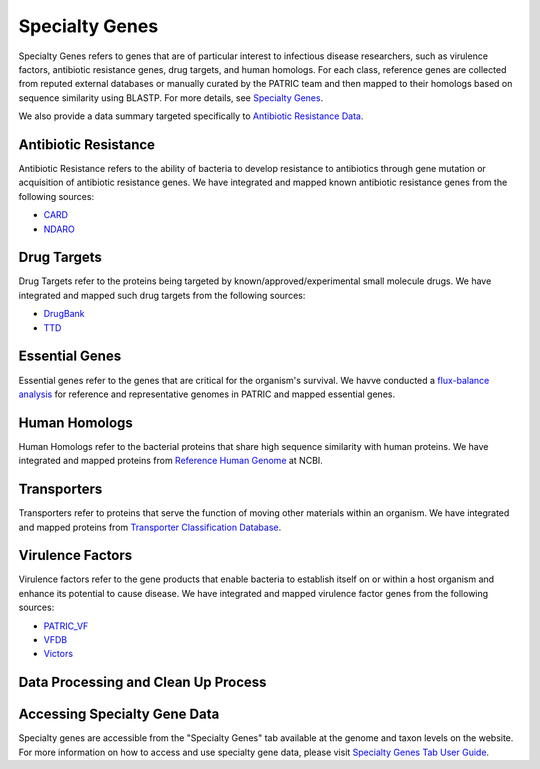 Specialty Genes
===============

Specialty Genes refers to genes that are of particular interest to infectious disease researchers, such as virulence factors, antibiotic resistance genes, drug targets, and human homologs. For each class, reference genes are collected from reputed external databases or manually curated by the PATRIC team and then mapped to their homologs based on sequence similarity using BLASTP. For more details, see `Specialty Genes <http://docs.patricbrc.org/user_guides/organisms_taxon/specialty_genes.html>`_.

We also provide a data summary targeted specifically to `Antibiotic Resistance Data <https://patricbrc.org/view/DataType/AntibioticResistance>`_.

Antibiotic Resistance
----------------------
Antibiotic Resistance refers to the ability of bacteria to develop resistance to antibiotics through gene mutation or acquisition of antibiotic resistance genes. We have integrated and mapped known antibiotic resistance genes from the following sources:

- `CARD <http://arpcard.mcmaster.ca/>`_
- `NDARO <https://www.ncbi.nlm.nih.gov/pathogens/antimicrobial-resistance/>`_


Drug Targets
------------
Drug Targets refer to the proteins being targeted by known/approved/experimental small molecule drugs. We have integrated and mapped such drug targets from the following sources:

- `DrugBank <http://drugbank.ca/>`_
- `TTD <http://bidd.nus.edu.sg/group/TTD/ttd.asp>`_


Essential Genes
---------------
Essential genes refer to the genes that are critical for the organism's survival. We havve conducted a `flux-balance analysis <http://www.nature.com/nbt/journal/v28/n3/abs/nbt.1614.html>`_ for reference and representative genomes in PATRIC and mapped essential genes.

Human Homologs
--------------
Human Homologs refer to the bacterial proteins that share high sequence similarity with human proteins. We have integrated and mapped proteins from `Reference Human Genome <https://www.ncbi.nlm.nih.gov/assembly/GCF_000001405.26>`_ at NCBI.

Transporters
------------
Transporters refer to proteins that serve the function of moving other materials within an organism. We have integrated and mapped proteins from `Transporter Classification Database <https://www.ncbi.nlm.nih.gov/pmc/articles/PMC1334385/>`_.

Virulence Factors
-----------------
Virulence factors refer to the gene products that enable bacteria to establish itself on or within a host organism and enhance its potential to cause disease. We have integrated and mapped virulence factor genes from the following sources:

- `PATRIC_VF <https://patricbrc.org/view/SpecialtyGeneList/?and(eq(source,PATRIC_VF),eq(evidence,Literature))>`_
- `VFDB <http://www.mgc.ac.cn/VFs/>`_
- `Victors <http://www.phidias.us/victors/>`_ 

Data Processing and Clean Up Process
------------------------------------

.. image:: images/genomic_features.jpg
   :alt: Genomic Features Chart
   
   
Accessing Specialty Gene Data
-----------------------------

Specialty genes are accessible from the "Specialty Genes" tab available at the genome and taxon levels on the website. For more information on how to access and use specialty gene data, please visit `Specialty Genes Tab User Guide <https://docs.patricbrc.org/user_guides/organisms_taxon/specialty_genes.html>`_.
